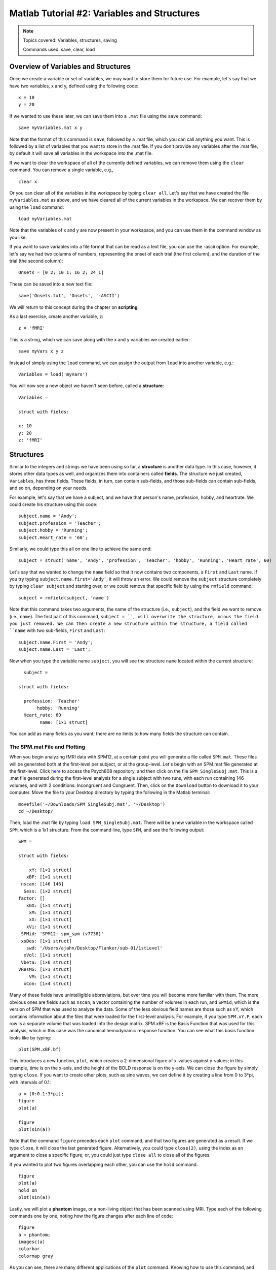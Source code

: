 .. _Matlab_02_VariablesStructures:


============================================
Matlab Tutorial #2: Variables and Structures
============================================

.. note::
    Topics covered: Variables, structures, saving
    
    Commands used: save, clear, load


Overview of Variables and Structures
************************************

Once we create a variable or set of variables, we may want to store them for future use. For example, let's say that we have two variables, x and y, defined using the following code:

::

    x = 10
    y = 20
    
If we wanted to use these later, we can save them into a ``.mat`` file using the ``save`` command:

::

    save myVariables.mat x y
    
Note that the format of this command is ``save``, followed by a .mat file, which you can call anything you want. This is followed by a list of variables that you want to store in the .mat file. If you don't provide any variables after the .mat file, by default it will save all variables in the workspace into the .mat file.

If we want to clear the workspace of all of the currently defined variables, we can remove them using the ``clear`` command. You can remove a single variable, e.g.,

::

    clear x
    
Or you can clear all of the variables in the workspace by typing ``clear all``. Let's say that we have created the file ``myVariables.mat`` as above, and we have cleared all of the current variables in the workspace. We can recover them by using the ``load`` command:

::

    load myVariables.mat
    
Note that the variables of x and y are now present in your workspace, and you can use them in the command window as you like.

If you want to save variables into a file format that can be read as a text file, you can use the -ascii option. For example, let's say we had two columns of numbers, representing the onset of each trial (the first column), and the duration of the trial (the second column):

::

    Onsets = [0 2; 10 1; 16 2; 24 1]
    
These can be saved into a new text file:

::

    save('Onsets.txt', 'Onsets', '-ASCII')
    
We will return to this concept during the chapter on **scripting**.

As a last exercise, create another variable, z:

::

    z = 'fMRI'
    
This is a string, which we can save along with the x and y variables we created earlier:

::

    save myVars x y z

Instead of simply using the ``load`` command, we can assign the output from ``load`` into another variable, e.g.:

::

    Variables = load('myVars')
    
You will now see a new object we haven't seen before, called a **structure**:

::

    Variables = 

    struct with fields:

    x: 10
    y: 20
    z: 'fMRI'
    
 

Structures
**********

Similar to the integers and strings we have been using so far, a **structure** is another data type. In this case, however, it stores other data types as well, and organizes them into containers called **fields**. The structure we just created, ``Variables``, has three fields. These fields, in turn, can contain sub-fields, and those sub-fields can contain sub-fields, and so on, depending on your needs.

For example, let's say that we have a subject, and we have that person's name, profession, hobby, and heartrate. We could create his structure using this code:

::

    subject.name = 'Andy';
    subject.profession = 'Teacher';
    subject.hobby = 'Running';
    subject.Heart_rate = '60';
    
Similarly, we could type this all on one line to achieve the same end:

::

    subject = struct('name', 'Andy', 'profession', 'Teacher', 'hobby', 'Running', 'Heart_rate', 60)
    
Let's say that we wanted to change the ``name`` field so that it now contains two components, a ``First`` and ``Last`` name. If you try typing ``subject.name.first='Andy'``, it will throw an error. We could remove the ``subject`` structure completely by typing ``clear subject`` and starting over, or we could remove that specific field by using the ``rmfield`` command:

::

    subject = rmfield(subject, 'name')
    
Note that this command takes two arguments, the name of the structure (i.e., ``subject``), and the field we want to remove (i.e., ``name``). The first part of this command, ``subject = ``, will overwrite the structure, minus the field you just removed. We can then create a new structure within the structure, a field called ``name`` with two sub-fields, ``First`` and ``Last``:

::

    subject.name.First = 'Andy';
    subject.name.Last = 'Last';
    
Now when you type the variable name ``subject``, you will see the structure ``name`` located within the current structure:

::

    subject = 

  struct with fields:

    profession: 'Teacher'
         hobby: 'Running'
    Heart_rate: 60
          name: [1×1 struct]
          
You can add as many fields as you want; there are no limits to how many fields the structure can contain.

The SPM.mat File and Plotting
&&&&&&&&&&&&&&&&&&&&&&&&&&&&&

When you begin analyzing fMRI data with SPM12, at a certain point you will generate a file called ``SPM.mat``. These files will be generated both at the first-level per subject, or at the group-level. Let's begin with an SPM.mat file generated at the first-level. Click `here <https://github.com/andrewjahn/PSYCH808>`__ to access the Psych808 repository, and then click on the file ``SPM_SingleSubj.mat``. This is a .mat file generated during the first-level analysis for a single subject with two runs, with each run containing 146 volumes, and with 2 conditions: Incongruent and Congruent. Then, click on the ``Download`` button to download it to your computer. Move the file to your Desktop directory by typing the following in the Matlab terminal:

::

    movefile('~/Downloads/SPM_SingleSubj.mat', '~/Desktop')
    cd ~/Desktop/
    
Then, load the .mat file by typing ``load SPM_SingleSubj.mat``. There will be a new variable in the workspace called ``SPM``, which is a 1x1 structure. From the command line, type ``SPM``, and see the following output:

::

    SPM = 

    struct with fields:

        xY: [1×1 struct]
       xBF: [1×1 struct]
     nscan: [146 146]
      Sess: [1×2 struct]
    factor: []
       xGX: [1×1 struct]
        xM: [1×1 struct]
        xX: [1×1 struct]
       xVi: [1×1 struct]
     SPMid: 'SPM12: spm_spm (v7738)'
     xsDes: [1×1 struct]
       swd: '/Users/ajahn/Desktop/Flanker/sub-01/1stLevel'
      xVol: [1×1 struct]
     Vbeta: [1×6 struct]
    VResMS: [1×1 struct]
        VM: [1×1 struct]
      xCon: [1×4 struct]
      
Many of these fields have unintelligible abbreviations, but over time you will become more familiar with them. The more obvious ones are fields such as ``nscan``, a vector containing the number of volumes in each run, and ``SPMid``, which is the version of SPM that was used to analyze the data. Some of the less obvious field names are those such as xY, which contains information about the files that were loaded for the first-level analysis. For example, if you type ``SPM.xY.P``, each row is a separate volume that was loaded into the design matrix. SPM.xBF is the Basis Function that was used for this analysis, which in this case was the canonical hemodynamic response function. You can see what this basis function looks like by typing:

::

    plot(SPM.xBF.bf)
    
.. figure:: 02_HRF.png
    
This introduces a new function, ``plot``, which creates a 2-dimensional figure of x-values against y-values; in this example, time is on the x-axis, and the height of the BOLD response is on the y-axis. We can close the figure by simply typing ``close``. If you want to create other plots, such as sine waves, we can define it by creating a line from 0 to 3*pi, with intervals of 0.1:

::

    a = [0:0.1:3*pi];
    figure
    plot(a)

    figure
    plot(sin(a))

Note that the command ``figure`` precedes each ``plot`` command, and that two figures are generated as a result. If we type ``close``, it will close the last generated figure. Alternatively, you could type ``close(2)``, using the index as an argument to close a specific figure; or, you could just type ``close all`` to close all of the figures.

If you wanted to plot two figures overlapping each other, you can use the ``hold`` command:

::

    figure
    plot(a)
    hold on
    plot(sin(a))
    
.. figure:: 02_Hold.png

Lastly, we will plot a **phantom** image, or a non-living object that has been scanned using MRI. Type each of the following commands one by one, noting how the figure changes after each line of code:

::

    figure
    a = phantom;
    imagesc(a)
    colorbar
    colormap gray
    
.. figure:: 02_Phantom.png

As you can see, there are many different applications of the ``plot`` command. Knowing how to use this command, and how to create and manipulate structures, will be necessary for using the more complicated .mat files generated later on by SPM.

Exercises
*********

1. Once you have loaded the SPM.mat file, type ``SPM.xY.P``. Now, instead of printing every volume name to the terminal, extract the name of the 10th volume. (Hint: You will need to use the index syntax discussed in the previous chapter.)
